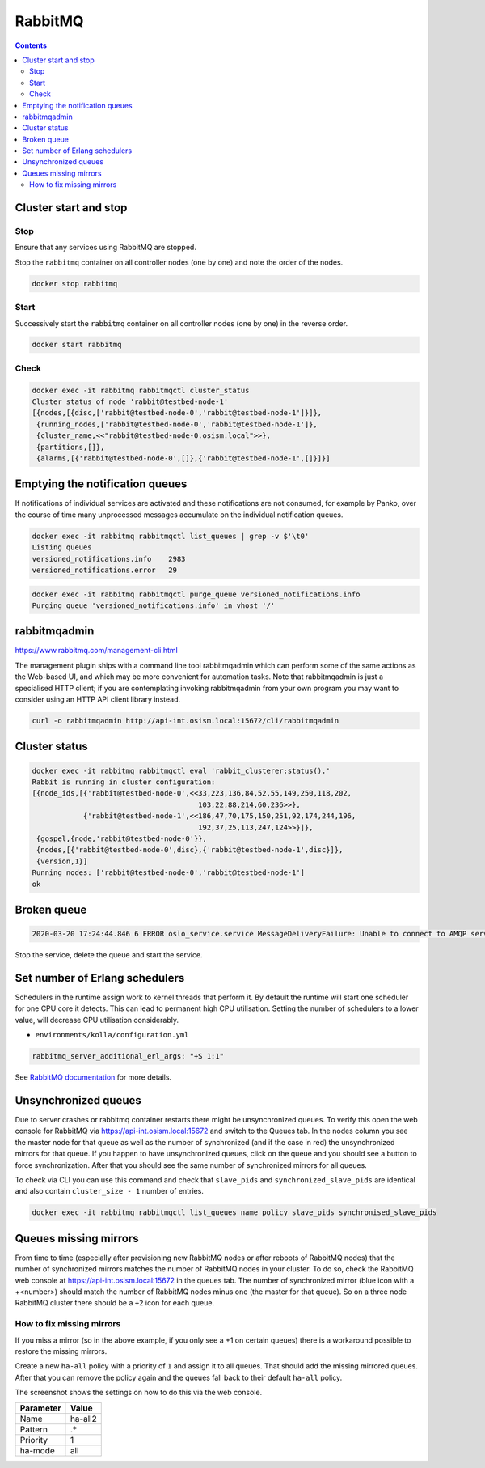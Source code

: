 ========
RabbitMQ
========

.. contents::
   :depth: 2

Cluster start and stop
======================

Stop
----

Ensure that any services using RabbitMQ are stopped.

Stop the ``rabbitmq`` container on all controller nodes (one by one) and note the order of the nodes.

.. code-block:: console

   docker stop rabbitmq

Start
-----

Successively start the ``rabbitmq`` container on all controller nodes (one by one) in the reverse order.

.. code-block:: console

   docker start rabbitmq

Check
-----

.. code-block:: console

   docker exec -it rabbitmq rabbitmqctl cluster_status
   Cluster status of node 'rabbit@testbed-node-1'
   [{nodes,[{disc,['rabbit@testbed-node-0','rabbit@testbed-node-1']}]},
    {running_nodes,['rabbit@testbed-node-0','rabbit@testbed-node-1']},
    {cluster_name,<<"rabbit@testbed-node-0.osism.local">>},
    {partitions,[]},
    {alarms,[{'rabbit@testbed-node-0',[]},{'rabbit@testbed-node-1',[]}]}]

Emptying the notification queues
================================

If notifications of individual services are activated and these notifications are not consumed,
for example by Panko, over the course of time many unprocessed messages accumulate on the
individual notification queues.

.. code-block:: console

   docker exec -it rabbitmq rabbitmqctl list_queues | grep -v $'\t0'
   Listing queues
   versioned_notifications.info    2983
   versioned_notifications.error   29

.. code-block:: console

   docker exec -it rabbitmq rabbitmqctl purge_queue versioned_notifications.info
   Purging queue 'versioned_notifications.info' in vhost '/'

rabbitmqadmin
=============

https://www.rabbitmq.com/management-cli.html

The management plugin ships with a command line tool rabbitmqadmin which can perform
some of the same actions as the Web-based UI, and which may be more convenient for
automation tasks. Note that rabbitmqadmin is just a specialised HTTP client; if you
are contemplating invoking rabbitmqadmin from your own program you may want to
consider using an HTTP API client library instead.

.. code-block:: console

   curl -o rabbitmqadmin http://api-int.osism.local:15672/cli/rabbitmqadmin

Cluster status
==============

.. code-block:: console

   docker exec -it rabbitmq rabbitmqctl eval 'rabbit_clusterer:status().'
   Rabbit is running in cluster configuration:
   [{node_ids,[{'rabbit@testbed-node-0',<<33,223,136,84,52,55,149,250,118,202,
                                          103,22,88,214,60,236>>},
               {'rabbit@testbed-node-1',<<186,47,70,175,150,251,92,174,244,196,
                                          192,37,25,113,247,124>>}]},
    {gospel,{node,'rabbit@testbed-node-0'}},
    {nodes,[{'rabbit@testbed-node-0',disc},{'rabbit@testbed-node-1',disc}]},
    {version,1}]
   Running nodes: ['rabbit@testbed-node-0','rabbit@testbed-node-1']
   ok

Broken queue
============

.. code-block:: console

   2020-03-20 17:24:44.846 6 ERROR oslo_service.service MessageDeliveryFailure: Unable to connect to AMQP server on 10.49.20.11:5672 after None tries: Queue.declare: (404) NOT_FOUND - failed to perform operation on queue 'dhcp_agent.30-02' in vhost '/' due to timeout

Stop the service, delete the queue and start the service.

Set number of Erlang schedulers
===============================

Schedulers in the runtime assign work to kernel threads that perform it. By
default the runtime will start one scheduler for one CPU core it detects. This
can lead to permanent high CPU utilisation. Setting the number of schedulers to
a lower value, will decrease CPU utilisation considerably.

* ``environments/kolla/configuration.yml``

.. code-block:: yaml

   rabbitmq_server_additional_erl_args: "+S 1:1"

See `RabbitMQ documentation <https://www.rabbitmq.com/runtime.html>`_ for more
details.

Unsynchronized queues
=====================

Due to server crashes or rabbitmq container restarts there might be
unsynchronized queues. To verify this open the web console for RabbitMQ via
`<https://api-int.osism.local:15672>`_ and switch to the Queues tab. In the
nodes column you see the master node for that queue as well as the number of
synchronized (and if the case in red) the unsynchronized mirrors for that
queue. If you happen to have unsynchronized queues, click on the queue and you
should see a button to force synchronization. After that you should see the
same number of synchronized mirrors for all queues.

To check via CLI you can use this command and check that ``slave_pids`` and
``synchronized_slave_pids`` are identical and also contain ``cluster_size - 1``
number of entries.

.. code-block:: console

   docker exec -it rabbitmq rabbitmqctl list_queues name policy slave_pids synchronised_slave_pids


Queues missing mirrors
======================

From time to time (especially after provisioning new RabbitMQ nodes or after
reboots of RabbitMQ nodes) that the number of synchronized mirrors matches the
number of RabbitMQ nodes in your cluster. To do so, check the RabbitMQ web
console at `<https://api-int.osism.local:15672>`_ in the queues tab. The number
of synchronized mirror (blue icon with a +<number>) should match the number of
RabbitMQ nodes minus one (the master for that queue). So on a three node
RabbitMQ cluster there should be a ``+2`` icon for each queue.

How to fix missing mirrors
--------------------------

If you miss a mirror (so in the above example, if you only see a +1 on certain
queues) there is a workaround possible to restore the missing mirrors.

Create a new ``ha-all`` policy with a priority of ``1`` and assign it to all
queues. That should add the missing mirrored queues. After that you can remove
the policy again and the queues fall back to their default ``ha-all`` policy.

The screenshot shows the settings on how to do this via the web console.

.. image:: /images/operations-rabbitmq-policies.png

=============   ==========
**Parameter**   **Value**
-------------   ----------
Name            ha-all2
Pattern         .*
Priority        1
ha-mode         all
=============   ==========
